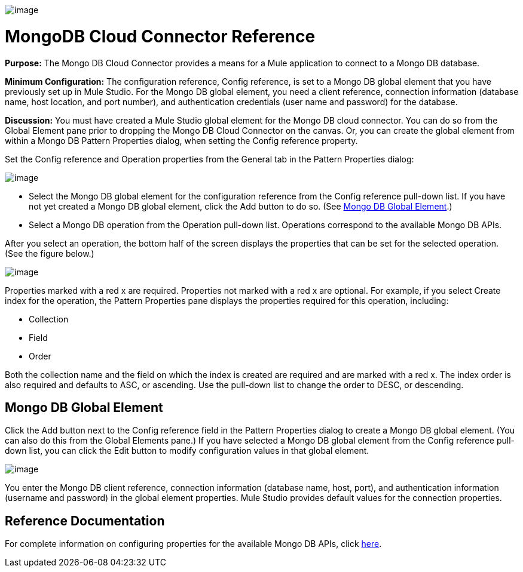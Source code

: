 image:/documentation-3.2/download/attachments/53248126/mongo.png?version=1&modificationDate=1320452730926[image]

= MongoDB Cloud Connector Reference

*Purpose:* The Mongo DB Cloud Connector provides a means for a Mule application to connect to a Mongo DB database.

*Minimum Configuration:* The configuration reference, Config reference, is set to a Mongo DB global element that you have previously set up in Mule Studio. For the Mongo DB global element, you need a client reference, connection information (database name, host location, and port number), and authentication credentials (user name and password) for the database.

*Discussion:* You must have created a Mule Studio global element for the Mongo DB cloud connector. You can do so from the Global Element pane prior to dropping the Mongo DB Cloud Connector on the canvas. Or, you can create the global element from within a Mongo DB Pattern Properties dialog, when setting the Config reference property.

Set the Config reference and Operation properties from the General tab in the Pattern Properties dialog:

image:/documentation-3.2/download/attachments/53248126/mongodb1.png?version=1&modificationDate=1320452713253[image]

* Select the Mongo DB global element for the configuration reference from the Config reference pull-down list. If you have not yet created a Mongo DB global element, click the Add button to do so. (See link:#MongoDBCloudConnectorReference-MongoDBGlobalElement[Mongo DB Global Element].)
* Select a Mongo DB operation from the Operation pull-down list. Operations correspond to the available Mongo DB APIs.

After you select an operation, the bottom half of the screen displays the properties that can be set for the selected operation. (See the figure below.)

image:/documentation-3.2/download/attachments/53248126/mongodb2.png?version=1&modificationDate=1320452713252[image]

Properties marked with a red x are required. Properties not marked with a red x are optional. For example, if you select Create index for the operation, the Pattern Properties pane displays the properties required for this operation, including:

* Collection
* Field
* Order

Both the collection name and the field on which the index is created are required and are marked with a red x. The index order is also required and defaults to ASC, or ascending. Use the pull-down list to change the order to DESC, or descending.

== Mongo DB Global Element

Click the Add button next to the Config reference field in the Pattern Properties dialog to create a Mongo DB global element. (You can also do this from the Global Elements pane.) If you have selected a Mongo DB global element from the Config reference pull-down list, you can click the Edit button to modify configuration values in that global element.

image:/documentation-3.2/download/attachments/53248126/mongodb-ge.png?version=1&modificationDate=1320452713249[image]

You enter the Mongo DB client reference, connection information (database name, host, port), and authentication information (username and password) in the global element properties. Mule Studio provides default values for the connection properties.

== Reference Documentation

For complete information on configuring properties for the available Mongo DB APIs, click http://mulesoft.github.com/mongo-connector/mule/mongo.html[here].
